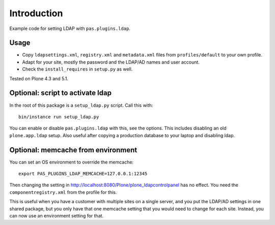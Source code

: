 Introduction
============

Example code for setting LDAP with ``pas.plugins.ldap``.


Usage
-----

- Copy ``ldapsettings.xml``, ``registry.xml`` and ``metadata.xml`` files from ``profiles/default`` to your own profile.
- Adapt for your site, mostly the password and the LDAP/AD names and user account.
- Check the ``install_requires`` in ``setup.py`` as well.

Tested on Plone 4.3 and 5.1.


Optional: script to activate ldap
---------------------------------

In the root of this package is a ``setup_ldap.py`` script.
Call this with::

    bin/instance run setup_ldap.py

You can enable or disable ``pas.plugins.ldap`` with this, see the options.
This includes disabling an old ``plone.app.ldap`` setup.
Also useful after copying a production database to your laptop and disabling ldap.


Optional: memcache from environment
-----------------------------------

You can set an OS environment to override the memcache::

    export PAS_PLUGINS_LDAP_MEMCACHE=127.0.0.1:12345

Then changing the setting in http://localhost:8080/Plone/plone_ldapcontrolpanel has no effect.
You need the ``componentregistry.xml`` from the profile for this.

This is useful when you have a customer with multiple sites on a single server,
and you put the LDAP/AD settings in one shared package,
but you only have that one memcache setting that you would need to change for each site.
Instead, you can now use an environment setting for that.
